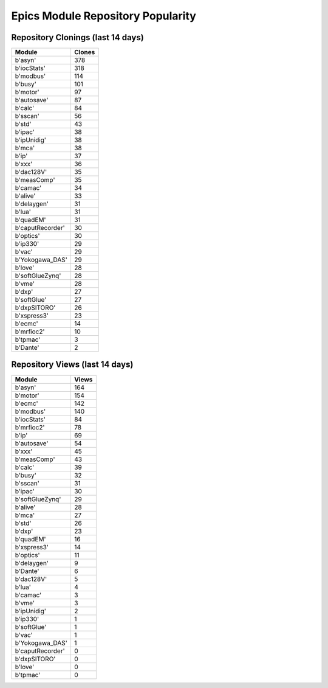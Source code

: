 ==================================
Epics Module Repository Popularity
==================================



Repository Clonings (last 14 days)
----------------------------------
.. csv-table::
   :header: Module, Clones

   b'asyn', 378
   b'iocStats', 318
   b'modbus', 114
   b'busy', 101
   b'motor', 97
   b'autosave', 87
   b'calc', 84
   b'sscan', 56
   b'std', 43
   b'ipac', 38
   b'ipUnidig', 38
   b'mca', 38
   b'ip', 37
   b'xxx', 36
   b'dac128V', 35
   b'measComp', 35
   b'camac', 34
   b'alive', 33
   b'delaygen', 31
   b'lua', 31
   b'quadEM', 31
   b'caputRecorder', 30
   b'optics', 30
   b'ip330', 29
   b'vac', 29
   b'Yokogawa_DAS', 29
   b'love', 28
   b'softGlueZynq', 28
   b'vme', 28
   b'dxp', 27
   b'softGlue', 27
   b'dxpSITORO', 26
   b'xspress3', 23
   b'ecmc', 14
   b'mrfioc2', 10
   b'tpmac', 3
   b'Dante', 2



Repository Views (last 14 days)
-------------------------------
.. csv-table::
   :header: Module, Views

   b'asyn', 164
   b'motor', 154
   b'ecmc', 142
   b'modbus', 140
   b'iocStats', 84
   b'mrfioc2', 78
   b'ip', 69
   b'autosave', 54
   b'xxx', 45
   b'measComp', 43
   b'calc', 39
   b'busy', 32
   b'sscan', 31
   b'ipac', 30
   b'softGlueZynq', 29
   b'alive', 28
   b'mca', 27
   b'std', 26
   b'dxp', 23
   b'quadEM', 16
   b'xspress3', 14
   b'optics', 11
   b'delaygen', 9
   b'Dante', 6
   b'dac128V', 5
   b'lua', 4
   b'camac', 3
   b'vme', 3
   b'ipUnidig', 2
   b'ip330', 1
   b'softGlue', 1
   b'vac', 1
   b'Yokogawa_DAS', 1
   b'caputRecorder', 0
   b'dxpSITORO', 0
   b'love', 0
   b'tpmac', 0
